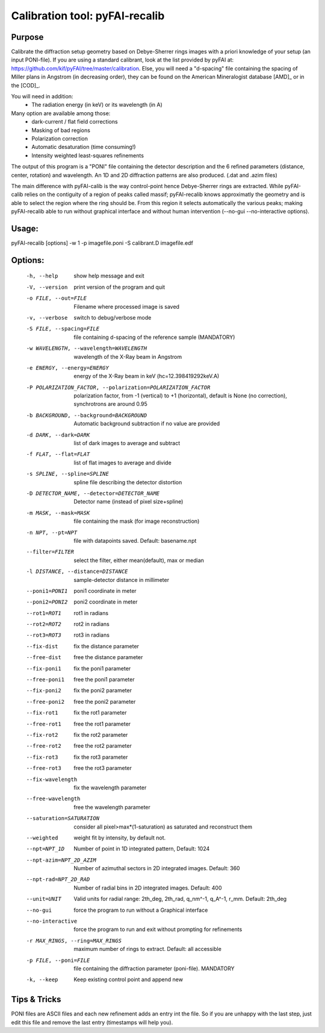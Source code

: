 Calibration tool: pyFAI-recalib
===============================

Purpose
-------

Calibrate the diffraction setup geometry based on Debye-Sherrer rings images
with a priori knowledge of your setup (an input PONI-file).
If you are using a standard calibrant, look at the list provided by pyFAI at:
https://github.com/kif/pyFAI/tree/master/calibration.
Else, you will need a "d-spacing" file containing the spacing of Miller plans in
Angstrom (in decreasing order), they can be found on the American Mineralogist 
database [AMD]_ or in the [COD]_.

You will need in addition:
 * The radiation energy (in keV) or its wavelength (in A)

Many option are available among those:
 * dark-current / flat field corrections
 * Masking of bad regions
 * Polarization correction
 * Automatic desaturation (time consuming!)
 * Intensity weighted least-squares refinements

The output of this program is a "PONI" file containing the detector description
and the 6 refined parameters (distance, center, rotation) and wavelength.
An 1D and 2D diffraction patterns are also produced. (.dat and .azim files)

The main difference with pyFAI-calib is the way control-point hence Debye-Sherrer
rings are extracted. While pyFAI-calib relies on the contiguity of a region of peaks
called massif; pyFAI-recalib knows approximatly the geometry and is able to select
the region where the ring should be. From this region it selects automatically
the various peaks; making pyFAI-recalib able to run without graphical interface and
without human intervention (--no-gui --no-interactive options).

Usage:
------

pyFAI-recalib [options] -w 1 -p imagefile.poni -S calibrant.D imagefile.edf

Options:
--------
  -h, --help            show  help message and exit
  -V, --version         print version of the program and quit
  -o FILE, --out=FILE   Filename where processed image is saved
  -v, --verbose         switch to debug/verbose mode
  -S FILE, --spacing=FILE
                        file containing d-spacing of the reference sample
                        (MANDATORY)
  -w WAVELENGTH, --wavelength=WAVELENGTH
                        wavelength of the X-Ray beam in Angstrom
  -e ENERGY, --energy=ENERGY
                        energy of the X-Ray beam in keV (hc=12.398419292keV.A)
  -P POLARIZATION_FACTOR, --polarization=POLARIZATION_FACTOR
                        polarization factor, from -1 (vertical) to +1
                        (horizontal), default is None (no correction),
                        synchrotrons are around 0.95
  -b BACKGROUND, --background=BACKGROUND
                        Automatic background subtraction if no value are
                        provided
  -d DARK, --dark=DARK  list of dark images to average and subtract
  -f FLAT, --flat=FLAT  list of flat images to average and divide
  -s SPLINE, --spline=SPLINE
                        spline file describing the detector distortion
  -D DETECTOR_NAME, --detector=DETECTOR_NAME
                        Detector name (instead of pixel size+spline)
  -m MASK, --mask=MASK  file containing the mask (for image reconstruction)
  -n NPT, --pt=NPT      file with datapoints saved. Default: basename.npt
  --filter=FILTER       select the filter, either mean(default), max or median
  -l DISTANCE, --distance=DISTANCE
                        sample-detector distance in millimeter
  --poni1=PONI1         poni1 coordinate in meter
  --poni2=PONI2         poni2 coordinate in meter
  --rot1=ROT1           rot1 in radians
  --rot2=ROT2           rot2 in radians
  --rot3=ROT3           rot3 in radians
  --fix-dist            fix the distance parameter
  --free-dist           free the distance parameter
  --fix-poni1           fix the poni1 parameter
  --free-poni1          free the poni1 parameter
  --fix-poni2           fix the poni2 parameter
  --free-poni2          free the poni2 parameter
  --fix-rot1            fix the rot1 parameter
  --free-rot1           free the rot1 parameter
  --fix-rot2            fix the rot2 parameter
  --free-rot2           free the rot2 parameter
  --fix-rot3            fix the rot3 parameter
  --free-rot3           free the rot3 parameter
  --fix-wavelength      fix the wavelength parameter
  --free-wavelength     free the wavelength parameter
  --saturation=SATURATION
                        consider all pixel>max*(1-saturation) as saturated and
                        reconstruct them
  --weighted            weight fit by intensity, by default not.
  --npt=NPT_1D          Number of point in 1D integrated pattern, Default:
                        1024
  --npt-azim=NPT_2D_AZIM
                        Number of azimuthal sectors in 2D integrated images.
                        Default: 360
  --npt-rad=NPT_2D_RAD  Number of radial bins in 2D integrated images.
                        Default: 400
  --unit=UNIT           Valid units for radial range: 2th_deg, 2th_rad,
                        q_nm^-1, q_A^-1, r_mm. Default: 2th_deg
  --no-gui              force the program to run without a Graphical interface
  --no-interactive      force the program to run and exit without prompting
                        for refinements
  -r MAX_RINGS, --ring=MAX_RINGS
                        maximum number of rings to extract. Default: all
                        accessible
  -p FILE, --poni=FILE  file containing the diffraction parameter (poni-file).
                        MANDATORY
  -k, --keep            Keep existing control point and append new

Tips & Tricks
-------------

PONI files are ASCII files and each new refinement adds an entry int the file.
So if you are unhappy with the last step, just edit this file and remove the last
entry (timestamps will help you).

